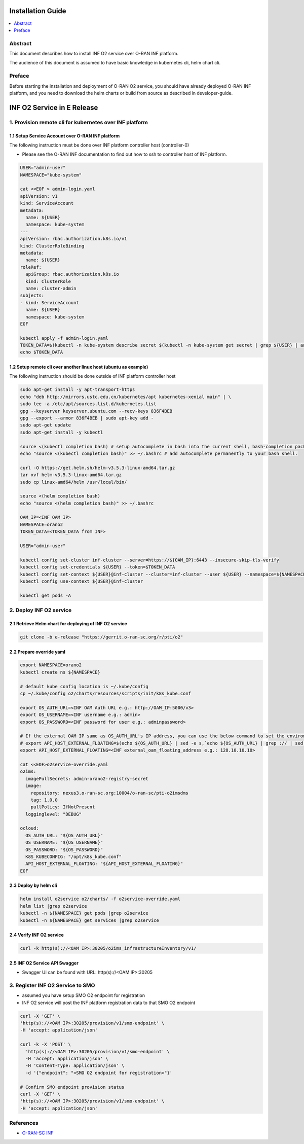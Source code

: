 .. This work is licensed under a Creative Commons Attribution 4.0 International License.
.. SPDX-License-Identifier: CC-BY-4.0
.. Copyright (C) 2021 Wind River Systems, Inc.


Installation Guide
==================

.. contents::
   :depth: 3
   :local:

Abstract
--------

This document describes how to install INF O2 service over O-RAN INF platform.

The audience of this document is assumed to have basic knowledge in kubernetes cli, helm chart cli.


Preface
-------

Before starting the installation and deployment of O-RAN O2 service, you should have already deployed O-RAN INF platform, and you need to download the helm charts or build from source as described in developer-guide.


INF O2 Service in E Release
===========================

1. Provision remote cli for kubernetes over INF platform
--------------------------------------------------------


1.1 Setup Service Account over O-RAN INF platform
~~~~~~~~~~~~~~~~~~~~~~~~~~~~~~~~~~~~~~~~~~~~~~~~~

The following instruction must be done over INF platform controller host (controller-0)

-  Please see the O-RAN INF documentation to find out how to ssh to controller host of INF platform.

.. code:: shell

  USER="admin-user"
  NAMESPACE="kube-system"

  cat <<EOF > admin-login.yaml
  apiVersion: v1
  kind: ServiceAccount
  metadata:
    name: ${USER}
    namespace: kube-system
  ---
  apiVersion: rbac.authorization.k8s.io/v1
  kind: ClusterRoleBinding
  metadata:
    name: ${USER}
  roleRef:
    apiGroup: rbac.authorization.k8s.io
    kind: ClusterRole
    name: cluster-admin
  subjects:
  - kind: ServiceAccount
    name: ${USER}
    namespace: kube-system
  EOF

  kubectl apply -f admin-login.yaml
  TOKEN_DATA=$(kubectl -n kube-system describe secret $(kubectl -n kube-system get secret | grep ${USER} | awk '{print $1}') | grep "token:" | awk '{print $2}')
  echo $TOKEN_DATA


1.2 Setup remote cli over another linux host (ubuntu as example)
~~~~~~~~~~~~~~~~~~~~~~~~~~~~~~~~~~~~~~~~~~~~~~~~~~~~~~~~~~~~~~~~

The following instruction should be done outside of INF platform controller host

.. code:: shell

  sudo apt-get install -y apt-transport-https
  echo "deb http://mirrors.ustc.edu.cn/kubernetes/apt kubernetes-xenial main" | \
  sudo tee -a /etc/apt/sources.list.d/kubernetes.list
  gpg --keyserver keyserver.ubuntu.com --recv-keys 836F4BEB
  gpg --export --armor 836F4BEB | sudo apt-key add -
  sudo apt-get update
  sudo apt-get install -y kubectl

  source <(kubectl completion bash) # setup autocomplete in bash into the current shell, bash-completion package should be installed first.
  echo "source <(kubectl completion bash)" >> ~/.bashrc # add autocomplete permanently to your bash shell.

  curl -O https://get.helm.sh/helm-v3.5.3-linux-amd64.tar.gz
  tar xvf helm-v3.5.3-linux-amd64.tar.gz
  sudo cp linux-amd64/helm /usr/local/bin/

  source <(helm completion bash)
  echo "source <(helm completion bash)" >> ~/.bashrc

  OAM_IP=<INF OAM IP>
  NAMESPACE=orano2
  TOKEN_DATA=<TOKEN_DATA from INF>

  USER="admin-user"

  kubectl config set-cluster inf-cluster --server=https://${OAM_IP}:6443 --insecure-skip-tls-verify
  kubectl config set-credentials ${USER} --token=$TOKEN_DATA
  kubectl config set-context ${USER}@inf-cluster --cluster=inf-cluster --user ${USER} --namespace=${NAMESPACE}
  kubectl config use-context ${USER}@inf-cluster

  kubectl get pods -A


2. Deploy INF O2 service
------------------------

2.1 Retrieve Helm chart for deploying of INF O2 service
~~~~~~~~~~~~~~~~~~~~~~~~~~~~~~~~~~~~~~~~~~~~~~~~~~~~~~~

.. code:: shell

  git clone -b e-release "https://gerrit.o-ran-sc.org/r/pti/o2"



2.2 Prepare override yaml
~~~~~~~~~~~~~~~~~~~~~~~~~

.. code:: shell

  export NAMESPACE=orano2
  kubectl create ns ${NAMESPACE}

  # default kube config location is ~/.kube/config
  cp ~/.kube/config o2/charts/resources/scripts/init/k8s_kube.conf

  export OS_AUTH_URL=<INF OAM Auth URL e.g.: http://OAM_IP:5000/v3>
  export OS_USERNAME=<INF username e.g.: admin>
  export OS_PASSWORD=<INF password for user e.g.: adminpassword>

  # If the external OAM IP same as OS_AUTH_URL's IP address, you can use the below command to set the environment
  # export API_HOST_EXTERNAL_FLOATING=$(echo ${OS_AUTH_URL} | sed -e s,`echo ${OS_AUTH_URL} | grep :// | sed -e's,^\(.*//\).*,\1,g'`,,g | cut -d/ -f1 | sed -e 's,:.*,,g')
  export API_HOST_EXTERNAL_FLOATING=<INF external_oam_floating_address e.g.: 128.10.10.10>

  cat <<EOF>o2service-override.yaml
  o2ims:
    imagePullSecrets: admin-orano2-registry-secret
    image:
      repository: nexus3.o-ran-sc.org:10004/o-ran-sc/pti-o2imsdms
      tag: 1.0.0
      pullPolicy: IfNotPresent
    logginglevel: "DEBUG"

  ocloud:
    OS_AUTH_URL: "${OS_AUTH_URL}"
    OS_USERNAME: "${OS_USERNAME}"
    OS_PASSWORD: "${OS_PASSWORD}"
    K8S_KUBECONFIG: "/opt/k8s_kube.conf"
    API_HOST_EXTERNAL_FLOATING: "${API_HOST_EXTERNAL_FLOATING}"
  EOF


2.3 Deploy by helm cli
~~~~~~~~~~~~~~~~~~~~~~

.. code:: shell

  helm install o2service o2/charts/ -f o2service-override.yaml
  helm list |grep o2service
  kubectl -n ${NAMESPACE} get pods |grep o2service
  kubectl -n ${NAMESPACE} get services |grep o2service


2.4 Verify INF O2 service
~~~~~~~~~~~~~~~~~~~~~~~~~

.. code:: shell

  curl -k http(s)://<OAM IP>:30205/o2ims_infrastructureInventory/v1/


2.5 INF O2 Service API Swagger 
~~~~~~~~~~~~~~~~~~~~~~~~~~~~~~

- Swagger UI can be found with URL: http(s)://<OAM IP>:30205
                 

3. Register INF O2 Service to SMO
---------------------------------

- assumed you have setup SMO O2 endpoint for registration
- INF O2 service will post the INF platform registration data to that SMO O2 endpoint


.. code:: shell

  curl -X 'GET' \
  'http(s)://<OAM IP>:30205/provision/v1/smo-endpoint' \
  -H 'accept: application/json'

  curl -k -X 'POST' \
    'http(s)://<OAM IP>:30205/provision/v1/smo-endpoint' \
    -H 'accept: application/json' \
    -H 'Content-Type: application/json' \
    -d '{"endpoint": "<SMO O2 endpoint for registration>"}'

  # Confirm SMO endpoint provision status
  curl -X 'GET' \
  'http(s)://<OAM IP>:30205/provision/v1/smo-endpoint' \
  -H 'accept: application/json'


References
----------

- `O-RAN-SC INF`_

.. _`O-RAN-SC INF`: https://docs.o-ran-sc.org/en/latest/projects.html#infrastructure-inf
